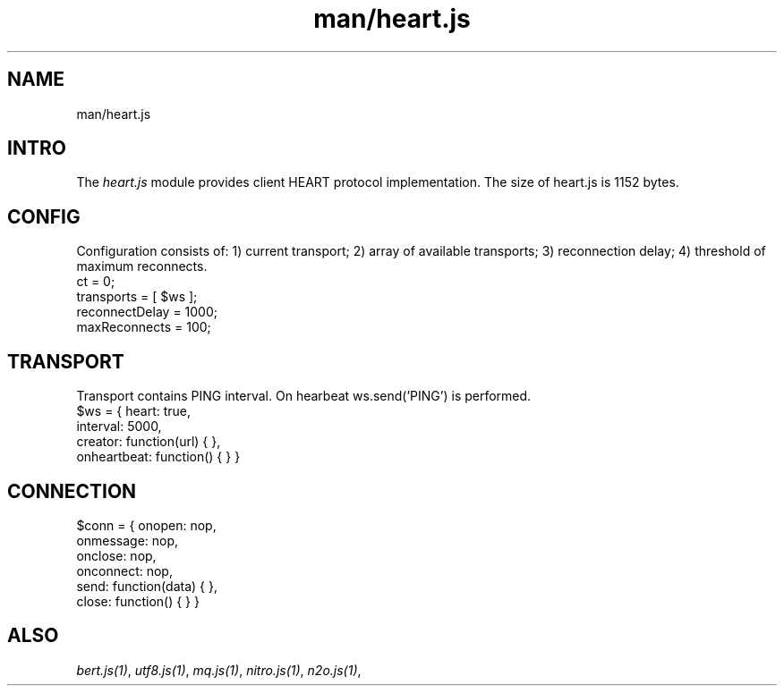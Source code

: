 .TH man/heart.js 1 "man/heart.js" "Synrc Research Center" "HEART.JS"
.SH NAME
man/heart.js

.SH INTRO
.LP
The
\fIheart.js\fR\& module provides client HEART protocol implementation.
The size of
heart.js
is 1152 bytes.

.SH CONFIG
.LP
Configuration consists of:
1) current transport;
2) array of available transports;
3) reconnection delay;
4) threshold of maximum reconnects.
.nf
ct = 0;
transports = [ $ws ];
reconnectDelay = 1000;
maxReconnects = 100;
.fi

.SH TRANSPORT
.LP
Transport contains PING interval. On hearbeat ws.send('PING') is performed.
.nf
$ws = { heart: true,
interval: 5000,
creator: function(url) { },
onheartbeat: function() { } }
.fi

.SH CONNECTION
.nf
$conn = { onopen: nop,
onmessage: nop,
onclose: nop,
onconnect: nop,
send:  function(data) { },
close: function() { } }
.fi

.SH ALSO
.LP
\fB\fIbert.js(1)\fR\&\fR\&, \fB\fIutf8.js(1)\fR\&\fR\&, \fB\fImq.js(1)\fR\&\fR\&, \fB\fInitro.js(1)\fR\&\fR\&, \fB\fIn2o.js(1)\fR\&\fR\&,